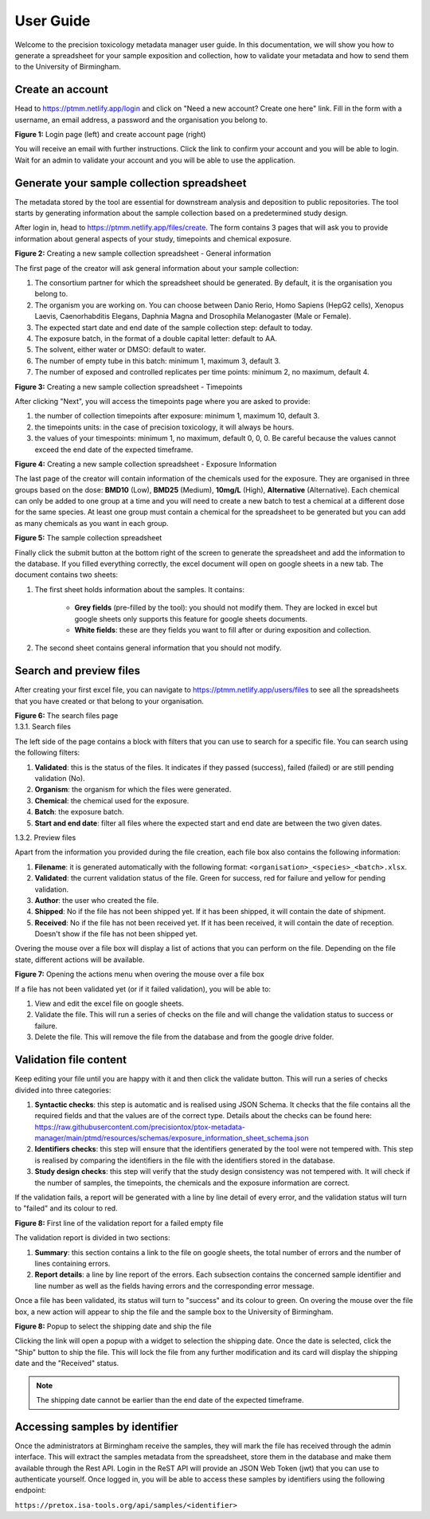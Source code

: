User Guide
=================================================================

Welcome to the precision toxicology metadata manager user guide.
In this documentation, we will show you how to generate a spreadsheet for your sample exposition and collection, how
to validate your metadata and how to send them to the University of Birmingham.

--------------------
 Create an account
--------------------
Head to https://ptmm.netlify.app/login and click on "Need a new account? Create one here" link.
Fill in the form with a username, an email address, a password and the organisation you belong to.

.. container:: img-block

    .. image:: ./_static/img/user_guide/login.png
        :align: center
        :alt: Login page
        :class: inline

    .. image:: ./_static/img/user_guide/create_account.png
        :align: center
        :alt: Login page
        :class: inline

    **Figure 1:** Login page (left) and create account page (right)

You will receive an email with further instructions. Click the link to confirm your account and you will be able to
login. Wait for an admin to validate your account and you will be able to use the application.

----------------------------------------------
 Generate your sample collection spreadsheet
----------------------------------------------
The metadata stored by the tool are essential for downstream analysis and deposition to public repositories. The tool
starts by generating information about the sample collection based on a predetermined study design.

After login in, head to https://ptmm.netlify.app/files/create. The form contains 3 pages that will ask you to provide
information about general aspects of your study, timepoints and chemical exposure.

.. container:: img-block

    .. image:: ./_static/img/user_guide/creator_p1.png
        :align: center
        :alt: Creating a new sample collection spreadsheet - General information

    **Figure 2:** Creating a new sample collection spreadsheet - General information

The first page of the creator will ask general information about your sample collection:

#. The consortium partner for which the spreadsheet should be generated. By default, it is the organisation you belong to.
#. The organism you are working on. You can choose between Danio Rerio, Homo Sapiens (HepG2 cells), Xenopus Laevis, Caenorhabditis Elegans, Daphnia Magna and Drosophila Melanogaster (Male or Female).
#. The expected start date and end date of the sample collection step: default to today.
#. The exposure batch, in the format of a double capital letter: default to AA.
#. The solvent, either water or DMSO: default to water.
#. The number of empty tube in this batch: minimum 1, maximum 3, default 3.
#. The number of exposed and controlled replicates per time points: minimum 2, no maximum, default 4.


.. container:: img-block

    .. image:: ./_static/img/user_guide/creator_p2.png
        :align: center
        :alt: Creating a new sample collection spreadsheet - Timepoints

    **Figure 3:** Creating a new sample collection spreadsheet - Timepoints

After clicking "Next", you will access the timepoints page where you are asked to provide:

#. the number of collection timepoints after exposure: minimum 1, maximum 10, default 3.
#. the timepoints units: in the case of precision toxicology, it will always be hours.
#. the values of your timespoints: minimum 1, no maximum, default 0, 0, 0. Be careful because the values cannot exceed the end date of the expected timeframe.

.. container:: img-block

    .. image:: ./_static/img/user_guide/creator_p3.png
        :align: center
        :alt: Creating a new sample collection spreadsheet - Exposure Information

    **Figure 4:** Creating a new sample collection spreadsheet - Exposure Information

The last page of the creator will contain information of the chemicals used for the exposure. They are organised in three
groups based on the dose: **BMD10** (Low), **BMD25** (Medium), **10mg/L** (High), **Alternative** (Alternative). Each chemical can only be added to one
group at a time and you will need to create a new batch to test a chemical at a different dose for the same species. At
least one group must contain a chemical for the spreadsheet to be generated but you can add as many chemicals as you want
in each group.

.. container:: img-block

    .. image:: ./_static/img/user_guide/spreadsheet.png
        :align: center
        :alt: Sample collection spreadsheet

    **Figure 5:** The sample collection spreadsheet


Finally click the submit button at the bottom right of the screen to generate the spreadsheet and add the information
to the database. If you filled everything correctly, the excel document will open on google sheets in a new tab.
The document contains two sheets:

#. The first sheet holds information about the samples. It contains:

    * **Grey fields** (pre-filled by the tool): you should not modify them. They are locked in excel but google sheets only supports this feature for google sheets documents.
    * **White fields**: these are they fields you want to fill after or during exposition and collection.
#. The second sheet contains general information that you should not modify.

--------------------------------------
Search and preview files
--------------------------------------
After creating your first excel file, you can navigate to https://ptmm.netlify.app/users/files to see all the spreadsheets
that you have created or that belong to your organisation.

.. container:: img-block

    .. image:: ./_static/img/user_guide/search.png
        :align: center
        :alt: Searching and filtering files

    **Figure 6:** The search files page


.. container:: h3

    1.3.1. Search files


The left side of the page contains a block with filters that you can use to search for a specific file. You can search using
the following filters:

#. **Validated**: this is the status of the files. It indicates if they passed (success), failed (failed) or are still pending validation (No).
#. **Organism**: the organism for which the files were generated.
#. **Chemical**: the chemical used for the exposure.
#. **Batch**: the exposure batch.
#. **Start and end date**: filter all files where the expected start and end date are between the two given dates.


.. container:: h3

    1.3.2. Preview files

Apart from the information you provided during the file creation, each file box also contains the following information:

#. **Filename**: it is generated automatically with the following format: ``<organisation>_<species>_<batch>.xlsx``.
#. **Validated**: the current validation status of the file. Green for success, red for failure and yellow for pending validation.
#. **Author**: the user who created the file.
#. **Shipped**: No if the file has not been shipped yet. If it has been shipped, it will contain the date of shipment.
#. **Received**: No if the file has not been received yet. If it has been received, it will contain the date of reception. Doesn't show if the file has not been shipped yet.

Overing the mouse over a file box will display a list of actions that you can perform on the file. Depending on the file state,
different actions will be available.

.. container:: img-block

    .. image:: ./_static/img/user_guide/overing_card.png
        :align: center
        :alt: Opening the actions menu when overing the mouse over a file box
        :class: inline single-center md

    **Figure 7:**  Opening the actions menu when overing the mouse over a file box

If a file has not been validated yet (or if it failed validation), you will be able to:

#. View and edit the excel file on google sheets.
#. Validate the file. This will run a series of checks on the file and will change the validation status to success or failure.
#. Delete the file. This will remove the file from the database and from the google drive folder.

--------------------------------------
Validation file content
--------------------------------------
Keep editing your file until you are happy with it and then click the validate button. This will run a series of checks
divided into three categories:

#. **Syntactic checks**: this step is automatic and is realised using JSON Schema. It checks that the file contains all the required fields and that the values are of the correct type. Details about the checks can be found here: https://raw.githubusercontent.com/precisiontox/ptox-metadata-manager/main/ptmd/resources/schemas/exposure_information_sheet_schema.json
#. **Identifiers checks**: this step will ensure that the identifiers generated by the tool were not tempered with. This step is realised by comparing the identifiers in the file with the identifiers stored in the database.
#. **Study design checks**: this step will verify that the study design consistency was not tempered with. It will check if the number of samples, the timepoints, the chemicals and the exposure information are correct.

If the validation fails, a report will be generated with a line by line detail of every error, and the validation status
will turn to "failed" and its colour to red.

.. container:: img-block

    .. image:: ./_static/img/user_guide/report.png
        :align: center
        :alt: Validation report for a failed empty file
        :class: inline single-center lg

    **Figure 8:** First line of the validation report for a failed empty file

The validation report is divided in two sections:

#. **Summary**: this section contains a link to the file on google sheets, the total number of errors and the number of lines containing errors.
#. **Report details**: a line by line report of the errors. Each subsection contains the concerned sample identifier and line number as well as the fields having errors and the corresponding error message.

Once a file has been validated, its status will turn to "success" and its colour to green. On overing the mouse over the file box,
a new action will appear to ship the file and the sample box to the University of Birmingham.


.. container:: img-block

    .. image:: ./_static/img/user_guide/ship.png
        :align: center
        :alt: Shipping a file
        :class: inline single-center md

    **Figure 8:** Popup to select the shipping date and ship the file

Clicking the link will open a popup with a widget to selection the shipping date. Once the date is selected, click the
"Ship" button to ship the file. This will lock the file from any further modification and its card will display the
shipping date and the "Received" status.

.. note::
    The shipping date cannot be earlier than the end date of the expected timeframe.


--------------------------------------
Accessing samples by identifier
--------------------------------------
Once the administrators at Birmingham receive the samples, they will mark the file has received through the admin interface.
This will extract the samples metadata from the spreadsheet, store them in the database and make them available through the
Rest API. Login in the ReST API will provide an JSON Web Token (jwt) that you can use to authenticate yourself.
Once logged in, you will be able to access these samples by identifiers using the following endpoint:

.. container:: center

    ``https://pretox.isa-tools.org/api/samples/<identifier>``
